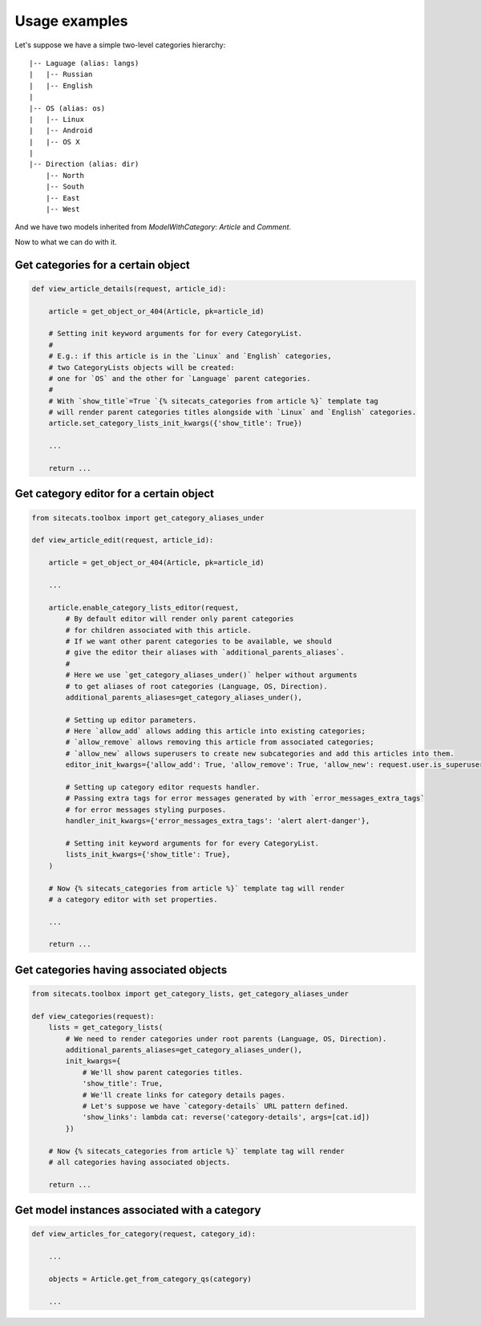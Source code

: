 Usage examples
==============


Let's suppose we have a simple two-level categories hierarchy::

      |-- Laguage (alias: langs)
      |   |-- Russian
      |   |-- English
      |
      |-- OS (alias: os)
      |   |-- Linux
      |   |-- Android
      |   |-- OS X
      |
      |-- Direction (alias: dir)
          |-- North
          |-- South
          |-- East
          |-- West


And we have two models inherited from `ModelWithCategory`: `Article` and `Comment`.

Now to what we can do with it.


Get categories for a certain object
-----------------------------------

.. code-block:: python

    def view_article_details(request, article_id):

        article = get_object_or_404(Article, pk=article_id)

        # Setting init keyword arguments for for every CategoryList.
        #
        # E.g.: if this article is in the `Linux` and `English` categories,
        # two CategoryLists objects will be created:
        # one for `OS` and the other for `Language` parent categories.
        #
        # With `show_title`=True `{% sitecats_categories from article %}` template tag
        # will render parent categories titles alongside with `Linux` and `English` categories.
        article.set_category_lists_init_kwargs({'show_title': True})

        ...

        return ...



Get category editor for a certain object
----------------------------------------

.. code-block:: python

    from sitecats.toolbox import get_category_aliases_under

    def view_article_edit(request, article_id):

        article = get_object_or_404(Article, pk=article_id)

        ...

        article.enable_category_lists_editor(request,
            # By default editor will render only parent categories
            # for children associated with this article.
            # If we want other parent categories to be available, we should
            # give the editor their aliases with `additional_parents_aliases`.
            #
            # Here we use `get_category_aliases_under()` helper without arguments
            # to get aliases of root categories (Language, OS, Direction).
            additional_parents_aliases=get_category_aliases_under(),

            # Setting up editor parameters.
            # Here `allow_add` allows adding this article into existing categories;
            # `allow_remove` allows removing this article from associated categories;
            # `allow_new` allows superusers to create new subcategories and add this articles into them.
            editor_init_kwargs={'allow_add': True, 'allow_remove': True, 'allow_new': request.user.is_superuser}

            # Setting up category editor requests handler.
            # Passing extra tags for error messages generated by with `error_messages_extra_tags`
            # for error messages styling purposes.
            handler_init_kwargs={'error_messages_extra_tags': 'alert alert-danger'},

            # Setting init keyword arguments for for every CategoryList.
            lists_init_kwargs={'show_title': True},
        )

        # Now {% sitecats_categories from article %}` template tag will render
        # a category editor with set properties.

        ...

        return ...



Get categories having associated objects
----------------------------------------

.. code-block:: python

    from sitecats.toolbox import get_category_lists, get_category_aliases_under

    def view_categories(request):
        lists = get_category_lists(
            # We need to render categories under root parents (Language, OS, Direction).
            additional_parents_aliases=get_category_aliases_under(),
            init_kwargs={
                # We'll show parent categories titles.
                'show_title': True,
                # We'll create links for category details pages.
                # Let's suppose we have `category-details` URL pattern defined.
                'show_links': lambda cat: reverse('category-details', args=[cat.id])
            })

        # Now {% sitecats_categories from article %}` template tag will render
        # all categories having associated objects.

        return ...



Get model instances associated with a category
----------------------------------------------

.. code-block:: python

    def view_articles_for_category(request, category_id):

        ...

        objects = Article.get_from_category_qs(category)

        ...
